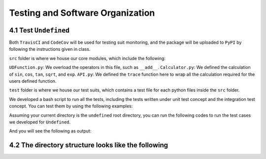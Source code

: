 Testing and Software Organization
==================================

4.1 Test ``Undefined``
------------------------

Both ``TravisCI`` and ``CodeCov`` will be used for testing suit monitoring, and the package will be uploaded to ``PyPI`` by following the instructions given in class.

``src`` folder is where we house our core modules, which include the following:

``UDFunction.py``: We overload the operators in this file, such as ``__add__``.
``Calculator.py``: We defined the calculation of ``sin``, ``cos``, ``tan``, ``sqrt``, and ``exp``. 
``API.py``: We defined the ``trace`` function here to wrap all the calculation required for the users defined function. 


``test`` folder is where we house our test suits, which contains a test file for each python files inside the ``src`` folder. 

We developed a bash script to run all the tests, including the tests written under unit test concept and the integration test concept. You can test them by using the following examples:

Assuming your current directory is the ``undefined`` root directory, you can run the following codes to run the test cases we developed for ``Undefined``.

.. code-block:: 
    :linenos:

    # run test suits in your command line terminal
    bash test/run_tests.sh coverage

And you will see the following as output:

.. image:: ../resources/milestone2_test_success.png
    :width: 600
    :alt: success_test



4.2 The directory structure looks like the following
--------------------------------------------------------

.. code-block:: bash
    :linenos:
    
    .
    ├── LICENSE
    ├── README.md
    ├── __init__.py
    ├── codecov.yml
    ├── dist
    │   ├── undefined-1.0.0-py3-none-any.whl
    │   └── undefined-1.0.0.tar.gz
    ├── docs
    │   ├── README.md
    │   ├── milestone_docs
    │   │   ├── milestone1.ipynb
    │   │   ├── milestone2.ipynb
    │   │   └── milestone2_progress.ipynb
    │   ├── resources
    │   │   ├── computational_graph_1.png
    │   │   ├── computational_graph_2.png
    │   │   └── milestone2_test_success.png
    │   └── sphinx_files
    │       ├── Makefile
    │       ├── _build
    │       │   ├── doctrees
    │       │   │   ├── README.doctree
    │       │   │   ├── about.doctree
    │       │   │   ├── cs107-FinalProject.doctree
    │       │   │   ├── cs107-FinalProject.test.doctree
    │       │   │   ├── environment.pickle
    │       │   │   ├── index.doctree
    │       │   │   ├── modules.doctree
    │       │   │   ├── undefined.doctree
    │       │   │   └── usage.doctree
    │       │   └── html
    │       │       ├── README.html
    │       │       ├── _images
    │       │       │   ├── computational_graph_1.png
    │       │       │   └── computational_graph_2.png
    │       │       ├── _sources
    │       │       │   ├── README.md.txt
    │       │       │   ├── about.rst.txt
    │       │       │   ├── cs107-FinalProject.rst.txt
    │       │       │   ├── cs107-FinalProject.test.rst.txt
    │       │       │   ├── index.rst.txt
    │       │       │   ├── modules.rst.txt
    │       │       │   ├── undefined.rst.txt
    │       │       │   └── usage.rst.txt
    │       │       ├── _static
    │       │       │   ├── alabaster.css
    │       │       │   ├── basic.css
    │       │       │   ├── css
    │       │       │   │   ├── badge_only.css
    │       │       │   │   ├── fonts
    │       │       │   │   │   ├── Roboto-Slab-Bold.woff
    │       │       │   │   │   ├── Roboto-Slab-Bold.woff2
    │       │       │   │   │   ├── Roboto-Slab-Regular.woff
    │       │       │   │   │   ├── Roboto-Slab-Regular.woff2
    │       │       │   │   │   ├── fontawesome-webfont.eot
    │       │       │   │   │   ├── fontawesome-webfont.svg
    │       │       │   │   │   ├── fontawesome-webfont.ttf
    │       │       │   │   │   ├── fontawesome-webfont.woff
    │       │       │   │   │   ├── fontawesome-webfont.woff2
    │       │       │   │   │   ├── lato-bold-italic.woff
    │       │       │   │   │   ├── lato-bold-italic.woff2
    │       │       │   │   │   ├── lato-bold.woff
    │       │       │   │   │   ├── lato-bold.woff2
    │       │       │   │   │   ├── lato-normal-italic.woff
    │       │       │   │   │   ├── lato-normal-italic.woff2
    │       │       │   │   │   ├── lato-normal.woff
    │       │       │   │   │   └── lato-normal.woff2
    │       │       │   │   └── theme.css
    │       │       │   ├── custom.css
    │       │       │   ├── doctools.js
    │       │       │   ├── documentation_options.js
    │       │       │   ├── file.png
    │       │       │   ├── jquery-3.5.1.js
    │       │       │   ├── jquery.js
    │       │       │   ├── js
    │       │       │   │   ├── badge_only.js
    │       │       │   │   ├── html5shiv-printshiv.min.js
    │       │       │   │   ├── html5shiv.min.js
    │       │       │   │   └── theme.js
    │       │       │   ├── language_data.js
    │       │       │   ├── minus.png
    │       │       │   ├── plus.png
    │       │       │   ├── pygments.css
    │       │       │   ├── searchtools.js
    │       │       │   ├── underscore-1.13.1.js
    │       │       │   └── underscore.js
    │       │       ├── about.html
    │       │       ├── cs107-FinalProject.html
    │       │       ├── cs107-FinalProject.test.html
    │       │       ├── genindex.html
    │       │       ├── index.html
    │       │       ├── modules.html
    │       │       ├── objects.inv
    │       │       ├── py-modindex.html
    │       │       ├── search.html
    │       │       ├── searchindex.js
    │       │       ├── undefined.html
    │       │       └── usage.html
    │       ├── _static
    │       ├── _templates
    │       ├── about.rst
    │       ├── conf.py
    │       ├── index.rst
    │       ├── make.bat
    │       ├── modules.rst
    │       ├── undefined.rst
    │       └── usage.rst
    ├── htmlcov
    │   ├── coverage_html.js
    │   ├── d_40be0abedfd3bebf_API_py.html
    │   ├── d_40be0abedfd3bebf_Calculator_py.html
    │   ├── d_40be0abedfd3bebf_GraphGenerator_py.html
    │   ├── d_40be0abedfd3bebf_UDFunction_py.html
    │   ├── d_40be0abedfd3bebf_Utils_py.html
    │   ├── d_40be0abedfd3bebf___init___py.html
    │   ├── d_40be0abedfd3bebf___main___py.html
    │   ├── favicon_32.png
    │   ├── index.html
    │   ├── keybd_closed.png
    │   ├── keybd_open.png
    │   ├── status.json
    │   └── style.css
    ├── pyproject.toml
    ├── requirements.txt
    ├── setup.cfg
    ├── src
    │   ├── undefined
    │   │   ├── API.py
    │   │   ├── Calculator.py
    │   │   ├── GraphGenerator.py
    │   │   ├── UDFunction.py
    │   │   ├── Utils.py
    │   │   ├── __init__.py
    │   │   ├── __main__.py
    │   │   └── __pycache__
    │   │       ├── API.cpython-38.pyc
    │   │       ├── Calculator.cpython-38.pyc
    │   │       ├── GraphGenerator.cpython-38.pyc
    │   │       ├── UDFunction.cpython-38.pyc
    │   │       ├── Utils.cpython-38.pyc
    │   │       └── __init__.cpython-38.pyc
    │   └── undefined.egg-info
    │       ├── PKG-INFO
    │       ├── SOURCES.txt
    │       ├── dependency_links.txt
    │       ├── requires.txt
    │       └── top_level.txt
    └── test
        ├── __init__.py
        ├── __main__.py
        ├── __pycache__
        │   ├── __init__.cpython-38.pyc
        │   ├── test_API.cpython-38.pyc
        │   ├── test_Calculator.cpython-38.pyc
        │   ├── test_UDFunction.cpython-38.pyc
        │   └── test_trace.cpython-38.pyc
        ├── run_tests.sh
        ├── test_API.py
        ├── test_Calculator.py
        ├── test_UDFunction.py
        └── test_trace.py